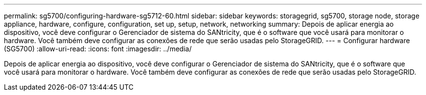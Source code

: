 ---
permalink: sg5700/configuring-hardware-sg5712-60.html 
sidebar: sidebar 
keywords: storagegrid, sg5700, storage node, storage appliance, hardware, configure, configuration, set up, setup, network, networking 
summary: Depois de aplicar energia ao dispositivo, você deve configurar o Gerenciador de sistema do SANtricity, que é o software que você usará para monitorar o hardware. Você também deve configurar as conexões de rede que serão usadas pelo StorageGRID. 
---
= Configurar hardware (SG5700)
:allow-uri-read: 
:icons: font
:imagesdir: ../media/


[role="lead"]
Depois de aplicar energia ao dispositivo, você deve configurar o Gerenciador de sistema do SANtricity, que é o software que você usará para monitorar o hardware. Você também deve configurar as conexões de rede que serão usadas pelo StorageGRID.

